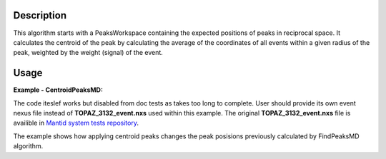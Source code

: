 .. algorithm::

.. summary::

.. alias::

.. properties::

Description
-----------

This algorithm starts with a PeaksWorkspace containing the expected
positions of peaks in reciprocal space. It calculates the centroid of
the peak by calculating the average of the coordinates of all events
within a given radius of the peak, weighted by the weight (signal) of
the event.



Usage
------

**Example - CentroidPeaksMD:**

The code iteslef works but disabled from doc tests as takes too long to complete. User should provide its own 
event nexus file instead of **TOPAZ_3132_event.nxs** used within this example. The original **TOPAZ_3132_event.nxs**
file is availible in `Mantid system tests repository <https://github.com/mantidproject/systemtests/tree/master/Data/TOPAZ_3132_event.nxs>`_.

The example shows how applying centroid peaks changes the peak posisions previously calculated by 
FindPeaksMD algorithm.


.. code-block:: python
   :linenos:

   #.. testcode:: exCentroidPeaksMD

   def print_WSDifference(pTWS1,pTWS2,nRows):
          ''' Method to print difference between two table workspaces before and after applying CentroidPeaks '''
          # columns to compare
          tab_names=['RunNumber','DetID','Energy','DSpacing','QLab','QSample']      
          common = tab_names[0:2];
       long = tab_names[-2:];

   
          for name in tab_names:
              if name in common :
                   print "| {0:>10} ".format(name),
              else:
                  if name in long:
                       print "|FindPeaksMD found (old):{0:>7} |IntegrEllipsoids (new): {0:>7} ".format(name),
                  else:
                      ntp = name;
                      if len(ntp )>6:
                          ntp = ntp[0:6]
                      print "| old {0:>6} | new {0:>6} ".format(ntp),
          print "|\n",
      
          for i in xrange(0,nRows):
              for name in tab_names:
                    col1 = pTWS1.column(name);
                    data1_toPr=col1[i]
                    col2 = pTWS2.column(name);
                    data2_toPr=col2[i]
                    if name in common :
                         print "| {0:>10} ".format(data1_toPr),
                    else:
                         if name in long:
                            print "| {0:>30} | {1:>30} ".format(data1_toPr,data2_toPr),
                         else:
                         print "| {0:>10.2f} | {1:>10.2f} ".format(data1_toPr,data2_toPr),
   
              print "|\n",
    

   # load test workspace
   Load(Filename=r'TOPAZ_3132_event.nxs',OutputWorkspace='TOPAZ_3132_event',LoadMonitors='1')
      
   # build peak workspace necessary for IntegrateEllipsoids algorithm to work
   ConvertToMD(InputWorkspace='TOPAZ_3132_event',QDimensions='Q3D',dEAnalysisMode='Elastic',Q3DFrames='Q_sample',LorentzCorrection='1',OutputWorkspace='TOPAZ_3132_md',\
   MinValues='-25,-25,-25',MaxValues='25,25,25',SplitInto='2',SplitThreshold='50',MaxRecursionDepth='13',MinRecursionDepth='7')
   
   # get initial peak workspace
   peaks=FindPeaksMD(InputWorkspace='TOPAZ_3132_md',PeakDistanceThreshold='0.37680',MaxPeaks='50',DensityThresholdFactor='100',OutputWorkspace='TOPAZ_3132_peaks')      
   
   # refine peaks position with centroid peaks
   peaks2=CentroidPeaksMD(InputWorkspace='TOPAZ_3132_md', PeaksWorkspace='TOPAZ_3132_peaks', OutputWorkspace='TOPAZ_3132_peaks2')
   
   print_WSDifference(peaks,peaks2,10)
   
   
   **Output:**
   
.. code-block:: python
   :linenos:
   
   #.. testoutput:: exCentroidPeaksMD
     
      
   |  RunNumber  |      DetID  | old Energy | new Energy  | old DSpaci | new DSpaci  |FindPeaksMD found (old):   QLab |IntegrEllipsoids (new):    QLab  |FindPeaksMD found (old):QSample |IntegrEllipsoids (new): QSample  |
   |       3132  |    1124984  |       8.49 |      10.39  |       2.02 |       1.93  |      [1.57771,1.21779,2.37854] |       [1.9157,1.15022,2.37669]  |  [2.99396,0.815958,0.00317344] |    [3.13041,0.861402,0.316416]  |
   |       3132  |    1156753  |      18.82 |      18.87  |       1.30 |       1.29  |      [2.48964,1.45725,3.88666] |      [2.50792,1.41823,3.91448]  |     [4.52618,1.71025,0.129461] |     [4.52916,1.75746,0.149293]  |
   |       3132  |    1141777  |      28.09 |      29.63  |       1.05 |       1.04  |      [2.60836,2.31423,4.86391] |        [2.9387,2.15218,4.7974]  |    [5.69122,1.79492,-0.452799] |   [5.72802,1.86148,-0.0867018]  |
   |       3132  |    1125241  |      33.86 |      32.09  |       1.01 |       1.01  |      [3.15504,2.42573,4.75121] |      [3.12135,2.20547,4.87426]  |    [5.97829,1.63473,0.0118744] |     [5.9025,1.87759,0.0200907]  |
   |       3132  |    1170598  |      34.12 |      32.63  |       0.95 |       0.96  |      [3.43363,1.70178,5.39301] |       [3.2557,1.75038,5.41104]  |     [6.07726,2.59962,0.281759] |     [6.02352,2.57854,0.105647]  |
   |       3132  |    1214951  |      22.79 |      19.55  |       1.68 |       1.67  |      [2.73683,1.43808,2.11574] |      [2.60506,1.43592,2.30563]  |      [3.5786,0.470838,1.00329] |    [3.62222,0.607039,0.821705]  |
   |       3132  |    1207827  |      27.89 |      29.54  |       1.32 |       1.31  |      [2.80324,2.29519,3.09134] |      [2.99683,2.18047,3.05302]  |     [4.71517,0.554412,0.37714] |    [4.72528,0.607846,0.598834]  |
   |       3132  |    1232949  |      53.28 |      57.02  |       0.93 |       0.93  |      [4.29033,2.63319,4.46168] |      [4.40869,2.69431,4.34027]  |      [6.52658,1.27985,1.00646] |       [6.5525,1.15043,1.12919]  |
   |       3132  |    1189484  |      63.42 |      60.85  |       0.96 |       0.96  |      [4.02414,3.39659,3.83664] |      [4.15914,3.15181,3.95843]  |     [6.4679,0.298896,0.726133] |    [6.46553,0.557683,0.887368]  |
   |       3132  |    1218337  |      79.81 |      87.16  |       0.77 |       0.77  |      [4.96622,3.61607,5.32554] |      [5.17998,3.67105,5.16175]  |     [7.99244,1.19363,0.892655] |      [8.03942,1.03829,1.11448]  |
   
   
   .. categories::

.. sourcelink::
